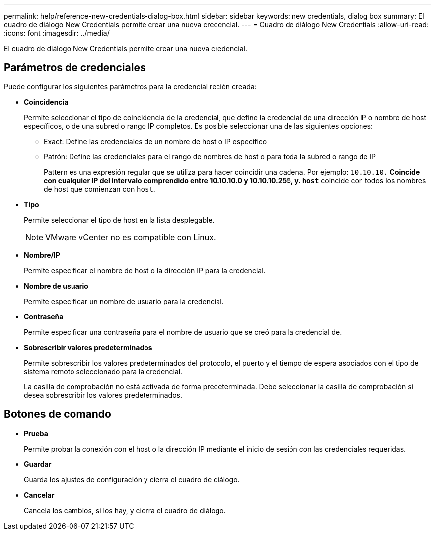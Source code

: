 ---
permalink: help/reference-new-credentials-dialog-box.html 
sidebar: sidebar 
keywords: new credentials, dialog box 
summary: El cuadro de diálogo New Credentials permite crear una nueva credencial. 
---
= Cuadro de diálogo New Credentials
:allow-uri-read: 
:icons: font
:imagesdir: ../media/


[role="lead"]
El cuadro de diálogo New Credentials permite crear una nueva credencial.



== Parámetros de credenciales

Puede configurar los siguientes parámetros para la credencial recién creada:

* *Coincidencia*
+
Permite seleccionar el tipo de coincidencia de la credencial, que define la credencial de una dirección IP o nombre de host específicos, o de una subred o rango IP completos. Es posible seleccionar una de las siguientes opciones:

+
** Exact: Define las credenciales de un nombre de host o IP específico
** Patrón: Define las credenciales para el rango de nombres de host o para toda la subred o rango de IP
+
Pattern es una expresión regular que se utiliza para hacer coincidir una cadena. Por ejemplo: `10.10.10.*` Coincide con cualquier IP del intervalo comprendido entre 10.10.10.0 y 10.10.10.255, y. `host*` coincide con todos los nombres de host que comienzan con `host`.



* *Tipo*
+
Permite seleccionar el tipo de host en la lista desplegable.

+

NOTE: VMware vCenter no es compatible con Linux.

* *Nombre/IP*
+
Permite especificar el nombre de host o la dirección IP para la credencial.

* *Nombre de usuario*
+
Permite especificar un nombre de usuario para la credencial.

* *Contraseña*
+
Permite especificar una contraseña para el nombre de usuario que se creó para la credencial de.

* *Sobrescribir valores predeterminados*
+
Permite sobrescribir los valores predeterminados del protocolo, el puerto y el tiempo de espera asociados con el tipo de sistema remoto seleccionado para la credencial.

+
La casilla de comprobación no está activada de forma predeterminada. Debe seleccionar la casilla de comprobación si desea sobrescribir los valores predeterminados.





== Botones de comando

* *Prueba*
+
Permite probar la conexión con el host o la dirección IP mediante el inicio de sesión con las credenciales requeridas.

* *Guardar*
+
Guarda los ajustes de configuración y cierra el cuadro de diálogo.

* *Cancelar*
+
Cancela los cambios, si los hay, y cierra el cuadro de diálogo.


